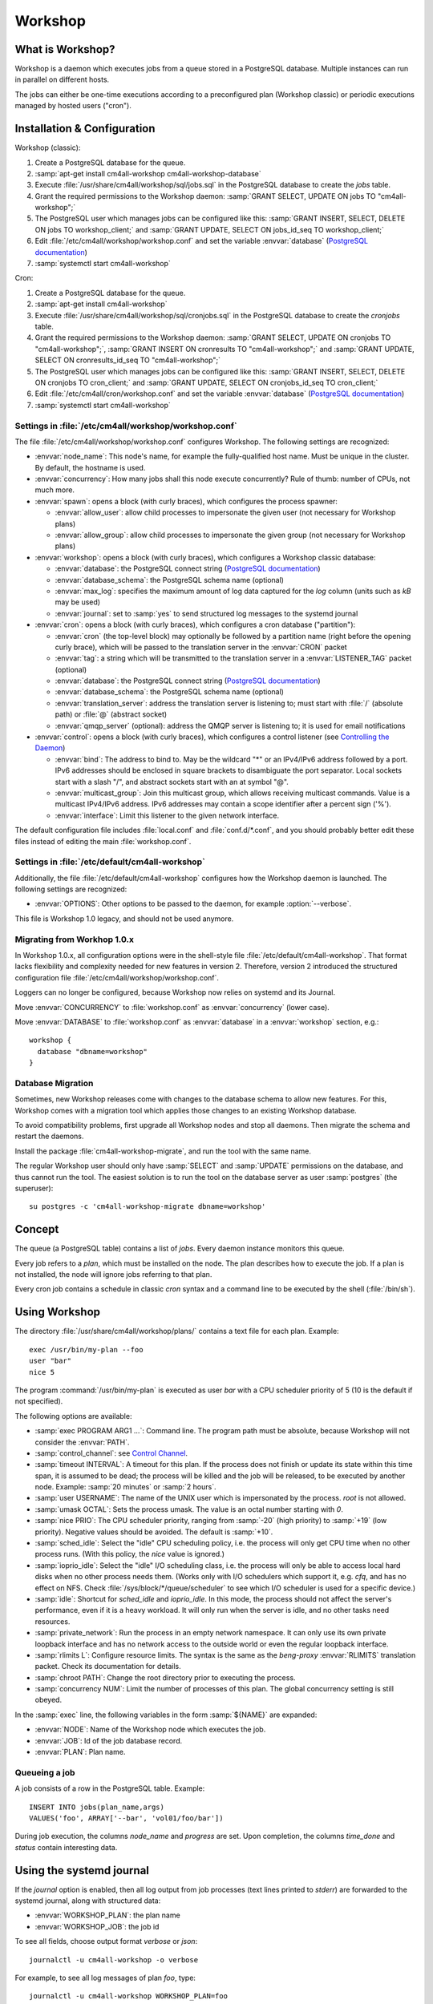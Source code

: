 Workshop
========

What is Workshop?
-----------------

Workshop is a daemon which executes jobs from a queue stored in a
PostgreSQL database.  Multiple instances can run in parallel on
different hosts.

The jobs can either be one-time executions according to a
preconfigured plan (Workshop classic) or periodic executions managed
by hosted users ("cron").


Installation & Configuration
----------------------------

Workshop (classic):

#. Create a PostgreSQL database for the queue.
#. :samp:`apt-get install cm4all-workshop cm4all-workshop-database`
#. Execute :file:`/usr/share/cm4all/workshop/sql/jobs.sql` in the
   PostgreSQL database to create the `jobs` table.
#. Grant the required permissions to the Workshop daemon: :samp:`GRANT
   SELECT, UPDATE ON jobs TO "cm4all-workshop";`
#. The PostgreSQL user which manages jobs can be configured like this:
   :samp:`GRANT INSERT, SELECT, DELETE ON jobs TO workshop_client;`
   and :samp:`GRANT UPDATE, SELECT ON jobs_id_seq TO workshop_client;`
#. Edit :file:`/etc/cm4all/workshop/workshop.conf` and set the variable
   :envvar:`database` (`PostgreSQL documentation
   <https://www.postgresql.org/docs/9.6/static/libpq-connect.html#LIBPQ-CONNSTRING>`_)
#. :samp:`systemctl start cm4all-workshop`

Cron:

#. Create a PostgreSQL database for the queue.
#. :samp:`apt-get install cm4all-workshop`
#. Execute :file:`/usr/share/cm4all/workshop/sql/cronjobs.sql` in the
   PostgreSQL database to create the `cronjobs` table.
#. Grant the required permissions to the Workshop daemon: :samp:`GRANT
   SELECT, UPDATE ON cronjobs TO "cm4all-workshop";`,
   :samp:`GRANT INSERT ON cronresults TO "cm4all-workshop";` and
   :samp:`GRANT UPDATE, SELECT ON cronresults_id_seq TO "cm4all-workshop";`
#. The PostgreSQL user which manages jobs can be configured like this:
   :samp:`GRANT INSERT, SELECT, DELETE ON cronjobs TO cron_client;` and
   :samp:`GRANT UPDATE, SELECT ON cronjobs_id_seq TO cron_client;`
#. Edit :file:`/etc/cm4all/cron/workshop.conf` and set the variable
   :envvar:`database` (`PostgreSQL documentation
   <https://www.postgresql.org/docs/9.6/static/libpq-connect.html#LIBPQ-CONNSTRING>`_)
#. :samp:`systemctl start cm4all-workshop`

Settings in :file:`/etc/cm4all/workshop/workshop.conf`
^^^^^^^^^^^^^^^^^^^^^^^^^^^^^^^^^^^^^^^^^^^^^^^^^^^^^^

The file :file:`/etc/cm4all/workshop/workshop.conf` configures Workshop.
The following settings are recognized:

* :envvar:`node_name`: This node's name, for example the
  fully-qualified host name.  Must be unique in the cluster.  By
  default, the hostname is used.
* :envvar:`concurrency`: How many jobs shall this node execute concurrently?
  Rule of thumb: number of CPUs, not much more.
* :envvar:`spawn`: opens a block (with curly braces), which
  configures the process spawner:

  * :envvar:`allow_user`: allow child processes to impersonate the
    given user (not necessary for Workshop plans)
  * :envvar:`allow_group`: allow child processes to impersonate the
    given group (not necessary for Workshop plans)
* :envvar:`workshop`: opens a block (with curly braces), which
  configures a Workshop classic database:

  * :envvar:`database`: the PostgreSQL connect string (`PostgreSQL
    documentation
    <https://www.postgresql.org/docs/9.6/static/libpq-connect.html#LIBPQ-CONNSTRING>`_)
  * :envvar:`database_schema`: the PostgreSQL schema name (optional)
  * :envvar:`max_log`: specifies the maximum amount of log data
    captured for the `log` column (units such as `kB` may be used)
  * :envvar:`journal`: set to :samp:`yes` to send structured log
    messages to the systemd journal
* :envvar:`cron`: opens a block (with curly braces), which
  configures a cron database ("partition"):

  * :envvar:`cron` (the top-level block) may optionally be followed by
    a partition name (right before the opening curly brace), which
    will be passed to the translation server in the :envvar:`CRON`
    packet
  * :envvar:`tag`: a string which will be transmitted to the
    translation server in a :envvar:`LISTENER_TAG` packet (optional)
  * :envvar:`database`: the PostgreSQL connect string (`PostgreSQL
    documentation
    <https://www.postgresql.org/docs/9.6/static/libpq-connect.html#LIBPQ-CONNSTRING>`_)
  * :envvar:`database_schema`: the PostgreSQL schema name (optional)
  * :envvar:`translation_server`: address the translation server is
    listening to; must start with :file:`/` (absolute path) or
    :file:`@` (abstract socket)
  * :envvar:`qmqp_server` (optional): address the QMQP server is
    listening to; it is used for email notifications

* :envvar:`control`: opens a block (with curly braces), which
  configures a control listener (see `Controlling the Daemon`_)

  * :envvar:`bind`: The address to bind to. May be the wildcard "*" or
    an IPv4/IPv6 address followed by a port.  IPv6 addresses should be
    enclosed in square brackets to disambiguate the port separator.
    Local sockets start with a slash "/", and abstract sockets start
    with an at symbol "@".
  * :envvar:`multicast_group`: Join this multicast group, which allows
    receiving multicast commands.  Value is a multicast IPv4/IPv6
    address.  IPv6 addresses may contain a scope identifier after a
    percent sign ('%').
  * :envvar:`interface`: Limit this listener to the given network
    interface.

The default configuration file includes :file:`local.conf` and
:file:`conf.d/*.conf`, and you should probably better edit these files
instead of editing the main :file:`workshop.conf`.

Settings in :file:`/etc/default/cm4all-workshop`
^^^^^^^^^^^^^^^^^^^^^^^^^^^^^^^^^^^^^^^^^^^^^^^^

Additionally, the file :file:`/etc/default/cm4all-workshop` configures
how the Workshop daemon is launched.  The following settings are
recognized:

* :envvar:`OPTIONS`: Other options to be passed to the daemon, for
  example :option:`--verbose`.

This file is Workshop 1.0 legacy, and should not be used anymore.


Migrating from Workhop 1.0.x
^^^^^^^^^^^^^^^^^^^^^^^^^^^^

In Workshop 1.0.x, all configuration options were in the shell-style
file :file:`/etc/default/cm4all-workshop`.  That format lacks
flexibility and complexity needed for new features in version 2.
Therefore, version 2 introduced the structured configuration file
:file:`/etc/cm4all/workshop/workshop.conf`.

Loggers can no longer be configured, because Workshop now relies on
systemd and its Journal.

Move :envvar:`CONCURRENCY` to :file:`workshop.conf` as
:envvar:`concurrency` (lower case).

Move :envvar:`DATABASE` to :file:`workshop.conf` as :envvar:`database`
in a :envvar:`workshop` section, e.g.::

  workshop {
    database "dbname=workshop"
  }


Database Migration
^^^^^^^^^^^^^^^^^^

Sometimes, new Workshop releases come with changes to the database
schema to allow new features.  For this, Workshop comes with a
migration tool which applies those changes to an existing Workshop
database.

To avoid compatibility problems, first upgrade all Workshop nodes and
stop all daemons.  Then migrate the schema and restart the daemons.

Install the package :file:`cm4all-workshop-migrate`, and run the tool
with the same name.

The regular Workshop user should only have :samp:`SELECT` and
:samp:`UPDATE` permissions on the database, and thus cannot run the
tool.  The easiest solution is to run the tool on the database server
as user :samp:`postgres` (the superuser)::

  su postgres -c 'cm4all-workshop-migrate dbname=workshop'


Concept
-------

The queue (a PostgreSQL table) contains a list of *jobs*.  Every
daemon instance monitors this queue.

Every job refers to a *plan*, which must be installed on the node.
The plan describes how to execute the job.  If a plan is not
installed, the node will ignore jobs referring to that plan.

Every cron job contains a schedule in classic `cron` syntax and a
command line to be executed by the shell (:file:`/bin/sh`).


Using Workshop
--------------

The directory :file:`/usr/share/cm4all/workshop/plans/` contains a
text file for each plan.  Example::

  exec /usr/bin/my-plan --foo
  user "bar"
  nice 5

The program :command:`/usr/bin/my-plan` is executed as user `bar` with
a CPU scheduler priority of 5 (10 is the default if not specified).

The following options are available:

* :samp:`exec PROGRAM ARG1 ...`: Command line.  The program path must
  be absolute, because Workshop will not consider the :envvar:`PATH`.

* :samp:`control_channel`: see `Control Channel`_.

* :samp:`timeout INTERVAL`: A timeout for this plan.  If the process
  does not finish or update its state within this time span, it is
  assumed to be dead; the process will be killed and the job will be
  released, to be executed by another node.  Example: :samp:`20
  minutes` or :samp:`2 hours`.

* :samp:`user USERNAME`: The name of the UNIX user which is
  impersonated by the process.  `root` is not allowed.

* :samp:`umask OCTAL`: Sets the process umask.  The value is an octal
  number starting with `0`.

* :samp:`nice PRIO`: The CPU scheduler priority, ranging from
  :samp:`-20` (high priority) to :samp:`+19` (low priority).  Negative
  values should be avoided.  The default is :samp:`+10`.

* :samp:`sched_idle`: Select the "idle" CPU scheduling policy,
  i.e. the process will only get CPU time when no other process runs.
  (With this policy, the `nice` value is ignored.)

* :samp:`ioprio_idle`: Select the "idle" I/O scheduling class,
  i.e. the process will only be able to access local hard disks when no
  other process needs them.  (Works only with I/O schedulers which
  support it, e.g. `cfq`, and has no effect on NFS.  Check
  :file:`/sys/block/*/queue/scheduler` to see which I/O scheduler is
  used for a specific device.)

* :samp:`idle`: Shortcut for `sched_idle` and `ioprio_idle`.  In this
  mode, the process should not affect the server's performance, even
  if it is a heavy workload.  It will only run when the server is
  idle, and no other tasks need resources.

* :samp:`private_network`: Run the process in an empty network
  namespace.  It can only use its own private loopback interface and
  has no network access to the outside world or even the regular
  loopback interface.

* :samp:`rlimits L`: Configure resource limits.  The syntax is the
  same as the `beng-proxy` :envvar:`RLIMITS` translation packet.
  Check its documentation for details.

* :samp:`chroot PATH`: Change the root directory prior to executing
  the process.

* :samp:`concurrency NUM`: Limit the number of processes of this
  plan.  The global concurrency setting is still obeyed.

In the :samp:`exec` line, the following variables in the form
:samp:`${NAME}` are expanded:

* :envvar:`NODE`: Name of the Workshop node which executes the job.
* :envvar:`JOB`: Id of the job database record.
* :envvar:`PLAN`: Plan name.

Queueing a job
^^^^^^^^^^^^^^

A job consists of a row in the PostgreSQL table.  Example::

  INSERT INTO jobs(plan_name,args)
  VALUES('foo', ARRAY['--bar', 'vol01/foo/bar'])

During job execution, the columns `node_name` and `progress` are set.
Upon completion, the columns `time_done` and `status` contain
interesting data.

Using the systemd journal
-------------------------

If the `journal` option is enabled, then all log output from job
processes (text lines printed to `stderr`) are forwarded to the
systemd journal, along with structured data:

* :envvar:`WORKSHOP_PLAN`: the plan name
* :envvar:`WORKSHOP_JOB`: the job id

To see all fields, choose output format `verbose` or `json`::

  journalctl -u cm4all-workshop -o verbose

For example, to see all log messages of plan `foo`, type::

  journalctl -u cm4all-workshop WORKSHOP_PLAN=foo

To see the log of job `42`, type::

  journalctl -u cm4all-workshop WORKSHOP_JOB=42


Using Cron
----------

A cron job consists of a row in the PostgreSQL table.  Example::

  INSERT INTO cronjobs(account_id, schedule, command)
  VALUES('foo', '*/15 * * * *', 'echo Hello World');

During job execution, the column `node_name` is set.


Controlling the Daemon
----------------------

The :envvar:`control` block in the configuration file sets up a
control listener.  The :file:`cm4all-workshop-control` program can
then be used to send control commands to the daemon.  Most commands
are only allowed when issued over a local socket by the *root* user.

The following commands are implemented:

* :samp:`nop`: No-op, does nothing.



Reference
---------

Plan Protocol
^^^^^^^^^^^^^

The environment is empty.  There are only two file handles: 1
(standard output, `stdout`) and 2 (standard error, `stderr`).  0
(standard input) is not usable; it may point to :file:`/dev/null`.

The process writes its progress to `stdout`, i.e. an integer number
between 0 and 100 per line.  At the end of a line, Workshop writes
this number into the job's database row.  (If the plan enables the
`Control Channel`_, then this feature is disabled, and the control
channel shall be used instead.)

The process may log errors and other messages to `stderr`.  They will
be forwarded to the configured syslog server, or will be logged to
Workshop's journal.  Additionally, the log will be copied to the job's
`log` column.

Upon successful completion, the process exits with status 0.

Workshop attempts to execute a job exactly once.  Under certain rare
circumstances, a job can be executed twice (e.g. when the network, the
database or the executing host fails).  A well-written plan should be
reasonably safe when executed twice.

Plans should operate atomic whenever possible.  For example, files
should be written to a temporary path name first, and only renamed to
the final name after all data is committed (or with
:samp:`O_TMPFILE`).

The plan should clean up after itself in any case (e.g. delete its
temporary files), whether successful or not.

The `jobs` table
^^^^^^^^^^^^^^^^

* :envvar:`id`: The primary key.
* :envvar:`name`: An optional name assigned by the job creator.  Not
  used by Workshop.
* :envvar:`description`: Human readable description.  Not used by
  Workshop.
* :envvar:`time_created`: The time stamp when this job was created.
* :envvar:`scheduled_time`: The time when the job will be executed.
  The database server's clock is the authoritative reference.
* :envvar:`enabled`: If :samp:`FALSE`, this job will not be scheduled
  until somebody reverts the value to :samp:`TRUE`.
* :envvar:`priority`: Smaller number means higher priority.  Default
  is 0.
* :envvar:`plan_name`: The name of the plan which is used to execute
  this job.
* :envvar:`args`: Additional command-line arguments for the plan.
* :envvar:`env`: Additional environment variables.  Some dangerous
  environment variables cannot be set, though, for example
  :envvar:`LD_PRELOAD`.
* :envvar:`syslog_server`: If this column is not :samp:`NULL`, then
  all `stderr` lines are sent to this address with the syslog protocol
  (see :rfc:`3164`)
* :envvar:`node_name`: Name of the node which is currently executing
  this job, or :samp:`NULL`.
* :envvar:`node_timeout`: When this time stamp has passed, then the
  executing node is assumed to be dead, and the record can be released
  and reassigned to another node.
* :envvar:`progress`: Progress of job execution in percent.  Note that
  you cannot assume the job is done when this number reaches 100.
* :envvar:`time_done`: Time stamp when the job has completed
  execution.
* :envvar:`log`: Log data written by the job to `stderr`.
* :envvar:`exit_status`: Exit code of the plan process.  Negative when
  the process was killed by a signal.

To find out whether a job is done, check the column
:envvar:`time_done` or :envvar:`exit_status` on :samp:`NOT NULL`.  To
wait for completion, listen on PostgreSQL notify :envvar:`job_done`
(:samp:`LISTEN job_done`).  Its payload is the id of the job record.

Old records of completed jobs are not deleted by Workshop.  The
creator may find useful information here, and he is responsible for
deleting it.

The client is allowed to execute the following operations:

* Create new jobs (only :envvar:`name`, :envvar:`description`,
  :envvar:`scheduled_time`, :envvar:`enabled`, :envvar:`priority`,
  :envvar:`plan_name`, :envvar:`args`,
  :envvar:`syslog_server` may be set).
* Modify jobs which have not yet been assigned, i.e. :samp:`node_name
  IS NULL`.  Afterwards, send the notify :envvar:`new_job`, so
  Workshop gets notified of the change.
* Delete jobs which have not yet been assigned, i.e.  :samp:`node_name
  IS NULL`.
* Delete jobs which have been completed, i.e.  :samp:`time_done
  IS NOT NULL`.

Control Channel
^^^^^^^^^^^^^^^

With the :envvar:`control_channel` option enabled, the child process
gets a SEQPACKET socket on file descriptor 3.  It can be used to
communicate with Workshop.

A datagram contains a brief text message.  The first word is the
command, and may be followed by space-separated parameters.

The following commands are available:

* :samp:`version`: Query the Workshop version number.  Workshop
  replies with a datagram containing :samp:`version 2.0.36` (for
  example).

* :samp:`progress VALUE`: update the job progress, which Workshop will
  write to the `progress` column.  (Note that the old `stdout`
  protocol for submitting job progress is disabled if there is a
  control channel.)

* :samp:`setenv NAME=VALUE`: Add another environment variable for the
  next execution via :samp:`again`.

* :samp:`again [SECONDS]`: execute the job again (which may occur on a
  different node).  The optional parameter specifies how many seconds
  shall pass at least; if present, then :envvar:`scheduled_time` will
  be updated.


Cron Schedule
^^^^^^^^^^^^^

The :envvar:`schedule` column follows the classic `cron` schedule
syntax (see :manpage:`crontab(5)`).

The special schedule ":samp:`@once`" can be used to execute a job once
instead of periodically.  It will be executed as soon as possible, and
never again.

To avoid hogging the servers with too many concurrent cron jobs, a
random delay is added to the scheduled execution time.  The randomized
delay depends on the schedule; e.g. ":samp:`@hourly`" will be delayed
up to an hour and ":samp:`@daily`" will be delayed up to one day.

The `cronjobs` table
^^^^^^^^^^^^^^^^^^^^

* :envvar:`id`: The primary key.
* :envvar:`account_id`: The user account which owns this job.  This
  gets passed to the translation server to determine the process
  parameters.
* :envvar:`schedule`: A :manpage:`crontab(5)`-like schedule.
* :envvar:`tz`: A time zone which is used to calculate the given
  schedule.  This can be any `time zone understood by PostgreSQL
  <https://www.postgresql.org/docs/current/static/datatype-datetime.html#DATATYPE-TIMEZONES>`_.
  A :samp:`NULL` value selects the UTC time zone.
* :envvar:`command`: A command to be executed by :file:`/bin/sh`.  If
  it starts with :samp:`http://` or :samp:`https://`, a HTTP GET
  request is sent instead of spawning a child process.  If it starts
  with :samp:`urn:`, then that URN will be passed to the translation
  server as :envvar:`URI` payload, and the response must contain
  :envvar:`EXECUTE` (may be followed by :envvar:`APPEND`)
* :envvar:`translate_param`: An opaque parameter to be passed to the
  translation server.
* :envvar:`enabled`: The cron job is never run when not enabled.
* :envvar:`overlapping`: If false, then there is only ever one running
  process at a time.
* :envvar:`notification`: An email address which gets notified after
  each completion.
* :envvar:`last_run`: Time stamp of the most recent run (internal, do
  not use).
* :envvar:`next_run`: Time stamp of the next run (internal, do
  not use).
* :envvar:`node_name`: Name of the node which is currently executing
  this job, or :samp:`NULL`.
* :envvar:`node_timeout`: When this time stamp has passed, then the
  executing node is assumed to be dead, and the record can be released
  and reassigned to another node.
* :envvar:`description`: Human readable description.  Not used by
  Cron.

The client is allowed to execute the following operations:

* Create new jobs.
* Update the schedule.  This operation may clear the
  :envvar:`next_run` column so the scheduler reevaluates the new
  schedule without waiting for the previous schedule to fire
  next time.  This is strictly necessary for ":samp:`@once`"
  schedules.
* Enable/disable jobs by modifying the :envvar:`enabled` flag.  This
  does not cancel any running process, it only affects future
  scheduling.
* Update other columns such as :envvar:`command`, :envvar:`translate_param`,
  :envvar:`notification`, :envvar:`description`.
* Delete jobs which are currently not running, i.e. :samp:`node_name
  IS NULL`.

Modifying jobs which are currently running should be avoided if
possible; Workshop then tries to continue without affecting the
current execution, and will attempt to apply the new settings after
finishing.

The `cronresults` table
^^^^^^^^^^^^^^^^^^^^^^^

* :envvar:`id`: The primary key.
* :envvar:`cronjob_id`: A reference to the `cronjobs` record.
* :envvar:`node_name`: Name of the node which executed this job.
* :envvar:`start_time`: A time stamp when execution started.
* :envvar:`finish_time`: A time stamp when execution finished.
* :envvar:`exit_status`: The process exit code or the HTTP response
  status.  A value of `-1` indicates an internal error.
* :envvar:`log`: Text written by the process to `stdout`/`stderr` or
  the HTTP response body.

The client is allowed to execute the following operations:

* Delete records.


Security
--------

Workshop is a service which executes programs based on data stored in
a database.  That concept is potentially dangerous, when the database
has been compromised.

This makes not Workshop the target of an attack; the plans are.  They
should be designed in a way which makes an attack by job injection
impossible.  The job arguments should be validated.  Jobs should not
be able to pass arbitrary file paths, but codes and ids which can be
validated.  No generic interfaces which manipulate data, but only very
concrete procedures to apply one well-defined specific job.  Processes
should run with the least privileges possible to reduce the potential
damage from a successful attack.

The plan author is responsible for the security of his plan.

Cron
^^^^

This service executes programs based on data stored in a database.
That concept is potentially dangerous when the database has been
compromised.

This software is designed so that untrusted clients can add new cron
jobs with arbitrary commands.  It is very hard to make that secure.
The process spawner incorporated here gives you many tools to secure
the child processes, controlled by the translation server.  The
`beng-proxy` documentation gives more details about which security
features are available.

However, these security features are only effective if the Linux
kernel is secure.  One single kernel security vulnerability can easily
compromise a Cron server remotely.  It is important to always run the
latest stable kernel with all known bugs fixed.
